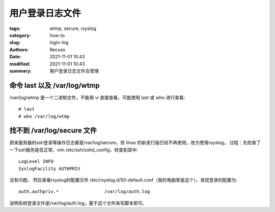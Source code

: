 #####################
用户登录日志文件
#####################

:tags: wtmp, secure, rsyslog
:category: how-to
:slug: login-log
:authors: Recozo
:date: 2021-11-01 10:43
:modified: 2021-11-01 10:43
:summary: 用户登录日志文件及管理

命令 last 以及 /var/log/wtmp
==================================================

/var/log/wtmp 是一个二进制文件，不能用 vi 直接查看，可能使用 last 或 who 进行查看::

    # last
    # who /var/log/wtmp

找不到 /var/log/secure 文件
==================================================

原来服务器的ssh登录等操作日志都是/var/log/secure，但 linux 的新发行版已经不再使用，改为使用rsyslog。
过程：先检查了一下ssh服务是否正常，vim /etc/ssh/sshd_config，检查到其中::

    LogLevel INFO
    SyslogFacility AUTHPRIV

没有问题。
然后查看rsyslog的配置文件 /etc/rsyslog.d/50-default.conf（我的电脑里是这个）。发现登录的配置为::

    auth,authpriv.*                 /var/log/auth.log

说明系统登录文件是/var/log/auth.log，基于这个文件来写脚本即可。